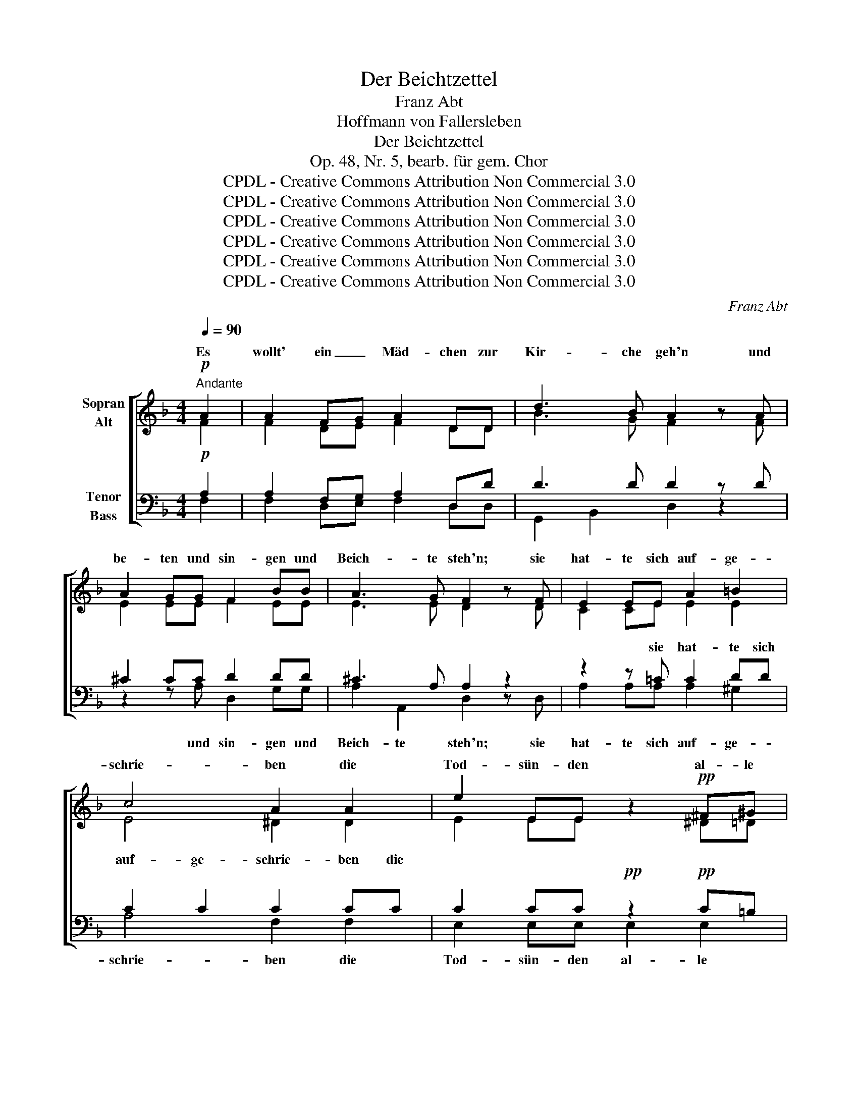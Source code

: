 X:1
T:Der Beichtzettel
T:Franz Abt
T:Hoffmann von Fallersleben
T:Der Beichtzettel
T:Op. 48, Nr. 5, bearb. für gem. Chor
T:CPDL - Creative Commons Attribution Non Commercial 3.0
T:CPDL - Creative Commons Attribution Non Commercial 3.0
T:CPDL - Creative Commons Attribution Non Commercial 3.0
T:CPDL - Creative Commons Attribution Non Commercial 3.0
T:CPDL - Creative Commons Attribution Non Commercial 3.0
T:CPDL - Creative Commons Attribution Non Commercial 3.0
C:Franz Abt
Z:Hoffmann von Fallersleben
Z:CPDL - Creative Commons Attribution Non Commercial 3.0
%%score [ ( 1 2 ) ( 3 4 ) ]
L:1/8
Q:1/4=90
M:4/4
K:F
V:1 treble nm="Sopran\nAlt"
V:2 treble 
V:3 bass nm="Tenor\nBass"
V:4 bass 
V:1
"^Andante"!p! A2 | A2 FG A2 DD | d3 B A2 z A | A2 GG F2 BB | A3 G F2 z F | E2 EE A2 =B2 | %6
w: Es|wollt' ein _ Mäd- chen zur|Kir- che geh'n und|be- ten und sin- gen und|Beich- te steh'n; sie|hat- te sich auf- ge-|
 c4 A2 A2 | e2 EE z2!pp! ^F^G | A4 A,2 z!p! A | A2 FG A2 DD | d3 B A2 z A | A2 GG F2 BB | %12
w: schrie- ben die|Tod- sün- den al- le|sie- ben. Und|als sie im Beicht- stuhl zu|knie'n be- gann, die|Trän' ihr her- ab von den|
 A3 G F2 z d | d^c de f2 ff | egfe d z z d | d^cde f2 ff | egfe d z z d | d2 dd f2 ed | %18
w: Wan- gen rann: "Ich|will _ auch _ bes- sern mein|Le- * * * ben, wollt'|mir _ doch die Sün- de ver-|ge- * * * ben, wollt'|mir doch die Sün- de ver-|
 ^c4 A2 z"^Solo" z | z8 | z8 | z8 | z4 z2 z"^Tutti" A | (3AAA (3AAA =B2 (3B z B | %24
w: ge- ben!"||||Sie|konn- te den Zet- tel nicht fin- den, sie|
 (3^ccc (3ccc d2 (3ddd | f3 f e2 d2 | !fermata!^c4 !fermata!A2 z2 || %27
w: konn- te den Zet- tel nicht fin- den, wuss- te|nichts von ih- ren|Sün- den.|
[K:D][Q:1/4=110]"^Allegro"!p! d2 FG A2 BB | .A2 .G2 .F2 z2 | d2 FG A2 BB | .A2 .G2 .F2 z2 | %31
w: Ich a- ber war's, der den|Zet- tel fand,|ich a- ber war's, der den|Zet- tel fand,|
 z ccc d2 .B2 | !>!^A2 c>c F2 z2 | z ccc d2 .B2 | !>!^A2 c>c F2 z2 | z4 z2 B2 | e2 d2 c2 BB | %37
w: was a- ber drin für|Tod- sün- de stand?|was a- ber drin für|Tod- sün- de stand?|das|kann ich kei- nem ver-|
 ^A4 BBBB | !>!d2 B z !>!d2"^dimin." B z | !fermata!^A4 !fermata!c2 !fermata!z!p! d | %40
w: kün- den, es sind ja|mei- ne, mei- ne|Sün- den! Die|
[Q:1/4=100]"^Etwas langsamer" d3 c B2 z!mf! B | A3 G F2 z A | f3 e d2!f! cB | A^ABG F2"^—" z | %44
w: ers- te war: Er|liebt mich sehr; die|zwei- te war: Er _|liebt * mich noch mehr|
[Q:1/4=110]"^Immer schneller" F | GABc (d4- |"^-" d2 c2) B2 z B | cdef (g4- | %48
w: so|ging es fort bis sie-|* * ben, und|im- mer, im- mer lie-|
"^-" g2 f2) e2 z!f! A | Af ed dc BA | (A2 d2) c2 z A | Af ed dc BA | (A2 d2) c2 z A | %53
w: * * ben, so|ging _ es _ fort _ bis _|sie- * ben, und|im- * mer, _ im- * mer *|lie- * ben, und|
 !>!d2"^string." A z !>!f2 d z | a4- agfe | (d2 f4 e2) | d2 z2 z2 d2 | !>!d2 A z !>!f2 d z | %58
w: im- mer, im- mer|lie- * * ben und|lie- * *|ben, und|im- mer, im- mer|
 a4 ^g2 =g2 | f2 d2 Bg fe | (d2 !>!f4 e2) | d!pp!AAA AAAA | A8 | AAAA AAAA | A8 | %65
w: lie- ben, und|im- mer, im- * mer _|lie- * *|ben so ging es im- mer fort bis|sie-|ben, und im- mer, im- mer, im- mer|lie-|
 A!f![Q:1/4=120]"^accellerando"cdc dcdc | dcdc dcde |!ff! f8- | f8- | f8 | d2 z2 z2 z!pp! A | %71
w: ben, und im- mer, im- mer, im- mer,|im- mer, im- mer, im- mer, im- mer|lie-|||ben ja|
 !fermata!A4 F z |] %72
w: lie- ben!|
V:2
 F2 | F2 DE F2 DD | B3 G F2 x F | E2 EE F2 EE | E3 E D2 x D | C2 CE E2 E2 | E4 ^D2 D2 | %7
w: |||||||
 E2 EE x2 ^D=D | ^C4 A,2 x F | F2 DE F2 DD | B3 G F2 x F | E2 EE F2 EE | E3 E D2 x F | %13
w: ||||||
 FE FG A2 AA | GBAG F x x F | FEFG A2 AA | GBAG F x x F | F2 FF ^G2 GG | A4 E2 x x | x8 | x8 | x8 | %22
w: |||||||||
 x4 x2 x E | (3EEE (3EEE F2 (3F z F | (3GGG (3GGG A2 (3AAA | ^G3 G G2 G2 | A4 E2 x2 || %27
w: |||||
[K:D] F2 DE F2 GG | E2 E2 D2 x2 | F2 DE F2 GG | E2 E2 DFFF | F6 F2 | F2 ^A>A FFFF | F6 F2 | %34
w: |||* * * was a- ber|drin *|* * * * was a- ber|drin *|
 F2 ^A>A F z x2 | x4 x2 =A2 | G2 G2 G2 GG | F4 FFFF | F2 F x F2 F x | F4 F2 x F | F3 F G2 x G | %41
w: |||||||
 F3 E D2 x F | A3 A A2 AG | G2 GE D2 x | x | x5 FFF | FFFF FF z2 | x5 BBB | BBAA GG x G | %49
w: ||||so ging es|im- mer fort bis sie- ben,|und im- mer|lie- ben, im- mer lie- ben, *|
 F2 A2 G2 G2 | FAGF GB AG | F2 A2 G2 G2 | FAGF GB AG | F2 F x A2 A x | =c4- cBBB | (A6 G2) | %56
w: |* * * * * * und _|_ _ _ _|* * * * * * und _|_ _|||
 F2 x2 x2 A2 | A2 A x A2 A x | B4 B2 A2 | A2 A2 GB B2 | (A4 G4) | FFFF FFFF | G8 | FFFF FFFF | G8 | %65
w: |||||||||
 FAAA AAAA | AAAA AAAA | A8- | A8- | A8 | A2 x2 x2 x F | F4 D x |] %72
w: |||||||
V:3
!p! A,2 | A,2 F,G, A,2 D,D | D3 D D2 z D | ^C2 CC D2 DD | ^C3 A, A,2 z2 | z2 z =C C2 DD | %6
w: |||||sie hat- te sich|
 C2 C2 C2 CC | C2 CC!pp! z2!pp! C=B, | A,4 A,2 z!p! A, | A,2 F,G, A,2 D,D | D3 D D2 z D | %11
w: auf- ge- schrie- ben die||sie- ben. *|||
 ^C2 CC D2 DD | ^C3 A, A,2 z2 | z4 z2 z D | ^C2 C2 DD, z2 | z4 z2 z D | ^C2 CC DD, z2 | %17
w: ||Sie|will sich bes- sern,|ver-|gebt ihr die Sün- de,|
 z2 z D D2 DE | E4 ^C2 z z | z8 | z8 | z8 | z4 z2 z ^C | (3^CCC (3CCC D2 (3D z D | %24
w: wollt' ihr doch ver-|ge- ben.||||||
 (3EEE (3EEE F2 (3FFF | D3 D E2 F2 | E4 ^C2 z2 ||[K:D]!p! D2 DD D2 DD | C2 C2 D2 z2 | D2 DD D2 DD | %30
w: ||||||
 C2 C2 D2 z2 | z EEE D2 D2 | !>!C2 F>F F2 z2 | z EEE D2 D2 | !>!C2 F>F F2 z2 | z4 z2 ^D2 | %36
w: ||||Tod- sün- de stand?||
 E2 E2 E2 EE | C4 DDDD | !>!B,2"^dimin." D z !>!B,2 D z | C4 ^A,2 z!p! =A, | (A,2 D)D D2 z!mf! D | %41
w: |||||
 C3 A, A,2 z D | D3 C D2!f! D2 | C2 CA, A,2 z | z | z4 z EEE | EEEE DD z2 | z4 z EEE | %48
w: |||||||
 EEED CC z!f! E | D2 D2 E2 E2 | DFED CE DC | D2 D2 E2 E2 | DFED EG FE | D2"^string." D z D2 F z | %54
w: ||||||
 F4- FG^DE | (F2 =D2 C4) | D2 z2 z2 F2 | F2 F z F2 F z | F4 E2 E2 | =D2 D2 DE ^DE | (F2 =D2 C4) | %61
w: |||||||
 D!pp!DDD DDDD | C8 | DDDD DDDD | C8 | D!f!EFE FEFE | FEFE FEFG |!ff! F8- | F8- | F8 | %70
w: |||||||||
 F2 z2 z2 z!pp! A, | A,4 F, z |] %72
w: ||
V:4
 F,2 | F,2 D,E, F,2 D,D, | G,,2 B,,2 D,2 z2 | z2 z A, D,2 G,G, | A,2 A,,2 D,2 z D, | %5
w: |||und sin- gen und|Beich- te steh'n; sie|
 A,2 A,A, A,2 ^G,2 | A,4 F,2 F,2 | E,2 E,E, E,2 E,2 | A,4 A,,2 x F, | F,2 D,E, F,2 D,D, | %10
w: hat- te sich auf- ge-|schrie- ben die|Tod- sün- den al- le|||
 G,,2 B,,2 D,2 z2 | z2 z A, D,2 G,G, | A,2 A,,A,, D,2 x2 | x4 x2 x D, | A,2 A,2 D,D, x2 | %15
w: |die Trän' von den|Wan- gen ihr rann.|||
 x4 x2 x D, | A,2 A,A, D,D, x2 | x2 x B, B,2 B,B, | A,4 A,2 x D | D2 DD D2 F,G, | A,3 D, D,2 z D, | %21
w: |||* * "Eh'|ich dir die Sün- de ver-|ge- ben kann, so|
 F,2 F,F, E,2 D,D, | A,3 A,, A,,2 z z | z2 (3z z A, (3A,A,A, (3A,A,A, | A,2 A,2 z2 (3z A,A, | %25
w: zeig' mir zu- erst dei- ne|Sün- den an!"|Sie konn- te den Zet- tel nicht|fin- den, * *|
 A,3 A, A,2 A,2 | !fermata!A,4 !fermata!A,2 x2 ||[K:D] D,2 D,D, D,2 G,G, | A,2 A,2 D,2 A,2 | %29
w: |||* * * ja,|
 D2 D,D, D,2 G,G, | A,2 A,2 D,2 z2 | z ^A,A,A, B,2 B,2 | F,2 F,>F, F,2 x2 | x ^A,A,A, B,2 B,2 | %34
w: |||||
 F,2 F,>F, F,2 F,2 | B,2 A,2 G,2 F,F, | E,4 E,2 E,2 | E,2 E,2 D,2 B,,2 | F,4 F,4 | %39
w: * * * * das|kann ich kei- nem ver-|kün- den, es|sind ja mei- ne,|mei- ne|
 !fermata!F,4 !fermata!F,2 !fermata!x D, | D,3 D, G,2 x G, | A,3 A, D,2 x D, | D,3 E, F,2 G,2 | %43
w: ||||
 A,2 A,A, D,2 x | x | x4 x ^A,A,A, | ^A,A,A,A, B,B, x2 | x4 x E,E,E, | E,E,E,E, A,A, x A, | %49
w: ||||||
 D,2 F,2 A,2 B,C | D4 A,2 z A, | D,2 F,2 A,2 B,C | D4 A,2 z A, | !>!D,2 D, x !>!D,2 D, x | %54
w: |||||
 ^D,4- D,E,F,G, | A,8 | D,D,D,D, D,D,D,D, | !>!D2 D x !>!D2 D x | ^D4 E2 C2 | D2 F,2 G,E, F,G, | %60
w: |lie-|ben, und im- mer, im- mer, im- mer,||||
 (A,4 A,,4) | D, z z2 z4 | z!mf! A,CB, A,G,F,E, | (D,2 F,2) A,,2 z2 | z A,CB, A,G,F,E, | %65
w: ||so ging es im- mer fort bis|sie- * ben,|und im- mer, im- mer, im- mer|
 D,A,DA, DA,DA, | DA,DA, DA,DA, | D2 D,D CB,A,G, | F,>G, F,B, A,G,F,E, | (D,7 F,/E,/) | %70
w: lie- ben, * * * * * *||lie- ben, so ging es fort bis|sie- * ben, und im- mer, im- mer|lie- * *|
 D,2 x2 x2 x F, | !fermata!F,4 D, x |] %72
w: ben, *||

